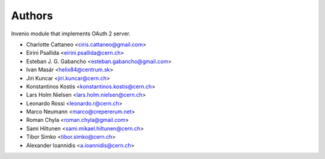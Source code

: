 ..
    This file is part of Invenio.
    Copyright (C) 2015-2018 CERN.

    Invenio is free software; you can redistribute it and/or modify it
    under the terms of the MIT License; see LICENSE file for more details.

Authors
=======

Invenio module that implements OAuth 2 server.

- Charlotte Cattaneo <ciris.cattaneo@gmail.com>
- Eirini Psallida <eirini.psallida@cern.ch>
- Esteban J. G. Gabancho <esteban.gabancho@gmail.com>
- Ivan Masár <helix84@centrum.sk>
- Jiri Kuncar <jiri.kuncar@cern.ch>
- Konstantinos Kostis <konstantinos.kostis@cern.ch>
- Lars Holm Nielsen <lars.holm.nielsen@cern.ch>
- Leonardo Rossi <leonardo.r@cern.ch>
- Marco Neumann <marco@crepererum.net>
- Roman Chyla <roman.chyla@gmail.com>
- Sami Hiltunen <sami.mikael.hiltunen@cern.ch>
- Tibor Simko <tibor.simko@cern.ch>
- Alexander Ioannidis <a.ioannidis@cern.ch>
